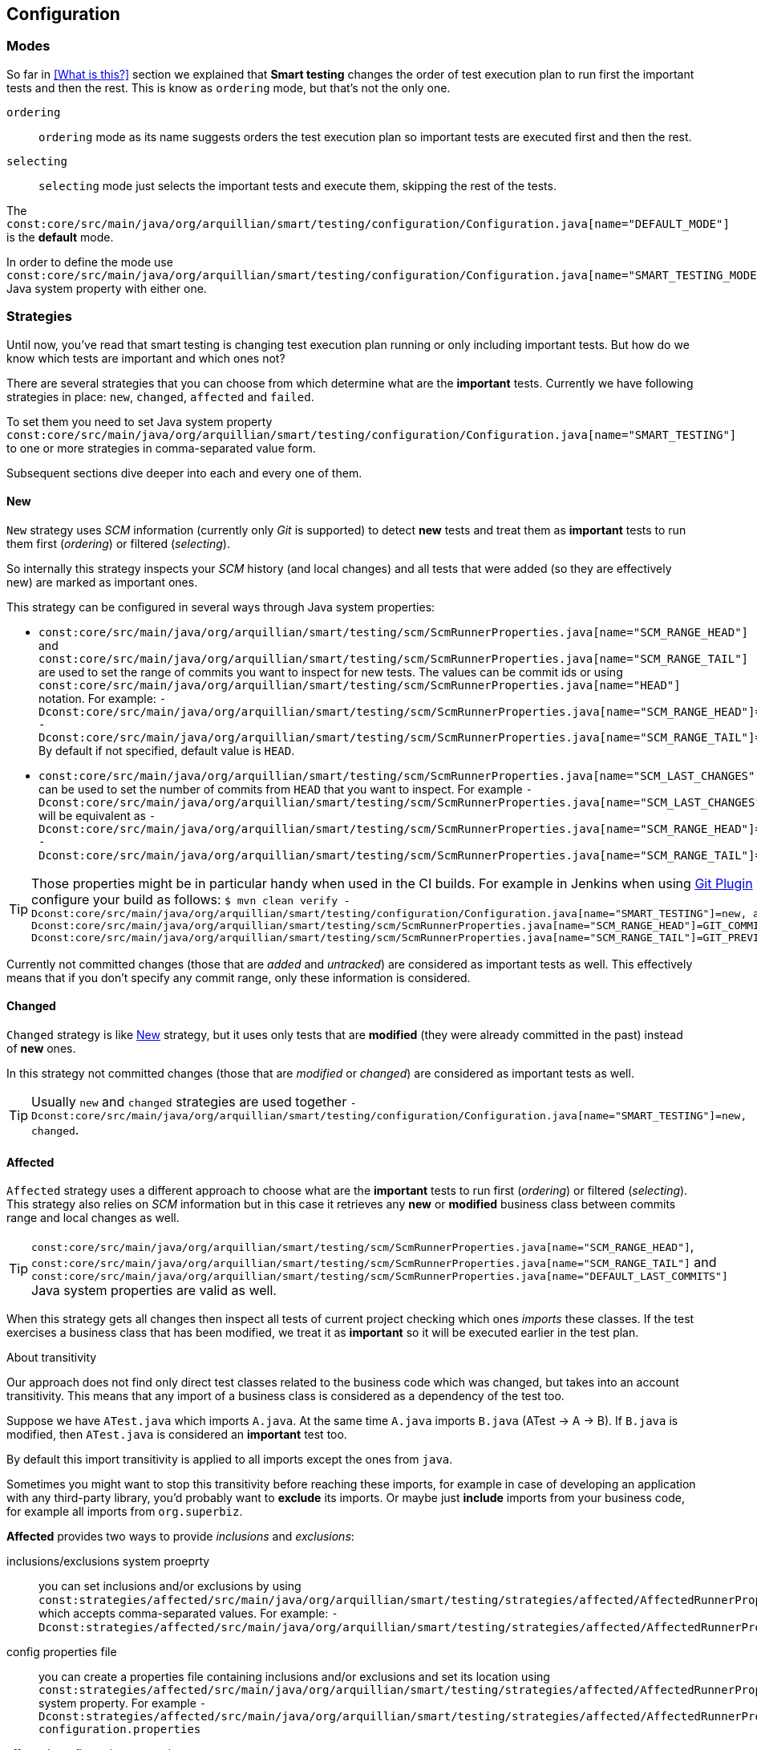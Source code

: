 == Configuration

=== Modes

So far in <<What is this?>> section we explained that *Smart testing* changes the order of test execution plan
to run first the important tests and then the rest. This is know as `ordering` mode, but that's not the only one.

`ordering`:: `ordering` mode as its name suggests orders the test execution plan so important tests are executed first
and then the rest.

`selecting`:: `selecting` mode just selects the important tests and execute them, skipping the rest of the tests.

The `const:core/src/main/java/org/arquillian/smart/testing/configuration/Configuration.java[name="DEFAULT_MODE"]` is the **default** mode.

In order to define the mode use `const:core/src/main/java/org/arquillian/smart/testing/configuration/Configuration.java[name="SMART_TESTING_MODE"]` Java system property with either one.

=== Strategies

Until now, you've read that smart testing is changing test execution plan running or only including important tests.
But how do we know which tests are important and which ones not?

There are several strategies that you can choose from which determine what are the *important* tests.
Currently we have following strategies in place: `new`, `changed`, `affected` and `failed`.

To set them you need to set Java system property `const:core/src/main/java/org/arquillian/smart/testing/configuration/Configuration.java[name="SMART_TESTING"]` to one or more strategies in comma-separated value form.

Subsequent sections dive deeper into each and every one of them.

==== New

`New` strategy uses _SCM_ information (currently only _Git_ is supported) to detect *new* tests and treat them as *important*
tests to run them first (_ordering_) or filtered (_selecting_).

So internally this strategy inspects your _SCM_ history (and local changes) and all tests that were added (so they are effectively new)
are marked as important ones.

This strategy can be configured in several ways through Java system properties:

* `const:core/src/main/java/org/arquillian/smart/testing/scm/ScmRunnerProperties.java[name="SCM_RANGE_HEAD"]` and `const:core/src/main/java/org/arquillian/smart/testing/scm/ScmRunnerProperties.java[name="SCM_RANGE_TAIL"]` are used to set the range of commits you want to inspect for new tests.
The values can be commit ids or using `const:core/src/main/java/org/arquillian/smart/testing/scm/ScmRunnerProperties.java[name="HEAD"]` notation.
For example: `-Dconst:core/src/main/java/org/arquillian/smart/testing/scm/ScmRunnerProperties.java[name="SCM_RANGE_HEAD"]=HEAD -Dconst:core/src/main/java/org/arquillian/smart/testing/scm/ScmRunnerProperties.java[name="SCM_RANGE_TAIL"]=HEAD~`
By default if not specified, default value is `HEAD`.
* `const:core/src/main/java/org/arquillian/smart/testing/scm/ScmRunnerProperties.java[name="SCM_LAST_CHANGES"]` can be used to set the number of commits from `HEAD` that you want to inspect.
For example `-Dconst:core/src/main/java/org/arquillian/smart/testing/scm/ScmRunnerProperties.java[name="SCM_LAST_CHANGES"]=3` will be equivalent as `-Dconst:core/src/main/java/org/arquillian/smart/testing/scm/ScmRunnerProperties.java[name="SCM_RANGE_HEAD"]=HEAD -Dconst:core/src/main/java/org/arquillian/smart/testing/scm/ScmRunnerProperties.java[name="SCM_RANGE_TAIL"]=HEAD~~`.

TIP: Those properties might be in particular handy when used in the CI builds.
For example in Jenkins when using https://wiki.jenkins.io/display/JENKINS/Git+Plugin[Git Plugin] you can configure your build as follows:
`$ mvn clean verify -Dconst:core/src/main/java/org/arquillian/smart/testing/configuration/Configuration.java[name="SMART_TESTING"]=new, affected -Dconst:core/src/main/java/org/arquillian/smart/testing/scm/ScmRunnerProperties.java[name="SCM_RANGE_HEAD"]=GIT_COMMIT -Dconst:core/src/main/java/org/arquillian/smart/testing/scm/ScmRunnerProperties.java[name="SCM_RANGE_TAIL"]=GIT_PREVIOUS_COMMIT`

Currently not committed changes (those that are _added_ and _untracked_) are considered as important tests as well.
This effectively means that if you don't specify any commit range, only these information is considered.

==== Changed

`Changed` strategy is like <<New>> strategy, but it uses only tests that are *modified* (they were already committed in the past)
instead of *new* ones.

In this strategy not committed changes (those that are _modified_ or _changed_) are considered as important tests as well.

TIP: Usually `new` and `changed` strategies are used together `-Dconst:core/src/main/java/org/arquillian/smart/testing/configuration/Configuration.java[name="SMART_TESTING"]=new, changed`.

==== Affected

`Affected` strategy uses a different approach to choose what are the *important* tests to run first (_ordering_) or filtered (_selecting_).
This strategy also relies on _SCM_ information but in this case it retrieves any *new* or *modified* business class
between commits range and local changes as well.

TIP: `const:core/src/main/java/org/arquillian/smart/testing/scm/ScmRunnerProperties.java[name="SCM_RANGE_HEAD"]`, `const:core/src/main/java/org/arquillian/smart/testing/scm/ScmRunnerProperties.java[name="SCM_RANGE_TAIL"]` and `const:core/src/main/java/org/arquillian/smart/testing/scm/ScmRunnerProperties.java[name="DEFAULT_LAST_COMMITS"]` Java system properties are valid as well.

When this strategy gets all changes then inspect all tests of current project checking which ones _imports_ these classes.
If the test exercises a business class that has been modified, we treat it as *important*  so it will be executed earlier in the test plan.

.About transitivity
****
Our approach does not find only direct test classes related to the business code which was changed, but takes into an account transitivity. This means that any import of a business class is considered as a dependency of the test too.

Suppose we have `ATest.java` which imports `A.java`.
At the same time `A.java` imports `B.java` (ATest -> A -> B).
If `B.java` is modified, then `ATest.java` is considered an *important* test too.

By default this import transitivity is applied to all imports except the ones from `java`.

Sometimes you might want to stop this transitivity before reaching these imports, for example in case of developing an application with any third-party library, you'd probably want to *exclude* its imports.
Or maybe just *include* imports from your business code, for example all imports from `org.superbiz`.

*Affected* provides two ways to provide _inclusions_ and _exclusions_:

inclusions/exclusions system proeprty:: you can set inclusions and/or exclusions by using `const:strategies/affected/src/main/java/org/arquillian/smart/testing/strategies/affected/AffectedRunnerProperties.java[name="SMART_TESTING_AFFECTED_INCLUSIONS"]`/`const:strategies/affected/src/main/java/org/arquillian/smart/testing/strategies/affected/AffectedRunnerProperties.java[name="SMART_TESTING_AFFECTED_EXCLUSIONS"]` which accepts comma-separated values.
For example: `-Dconst:strategies/affected/src/main/java/org/arquillian/smart/testing/strategies/affected/AffectedRunnerProperties.java[name="SMART_TESTING_AFFECTED_INCLUSIONS"]=org.mysuperbiz.*`.

config properties file:: you can create a properties file containing inclusions and/or exclusions and set its location using `const:strategies/affected/src/main/java/org/arquillian/smart/testing/strategies/affected/AffectedRunnerProperties.java[name="SMART_TESTING_AFFECTED_CONFIG"]` system property.
For example `-Dconst:strategies/affected/src/main/java/org/arquillian/smart/testing/strategies/affected/AffectedRunnerProperties.java[name="SMART_TESTING_AFFECTED_CONFIG"]=affected-configuration.properties`

.affected-configuration.properties
----
inclusions=org.mysuperbiz.*
exclusions=org.springframework.*, org.apache.commons.*
----

IMPORTANT: Exclusions has precedence over inclusions.

You can also disable transitivity by setting `-Dconst:strategies/affected/src/main/java/org/arquillian/smart/testing/strategies/affected/AffectedRunnerProperties.java[name="SMART_TESTING_AFFECTED_TRANSITIVITY"] to `false`.

****

IMPORTANT: This strategy is currently only applicable for _white box_ testing approach. At this point our approach is to
 analyze direct code dependencies, but we are working on broader use cases.

WARNING: At this moment, this strategy does not work with Java 9.

==== Failed

`Failed` strategy just gets all tests that failed from previous executions and mark them as *important* tests to run first (_ordering_) or not filtered (_selecting_).

This strategy uses the _JUnit_ XML https://github.com/apache/maven-surefire/blob/master/maven-surefire-plugin/src/site/resources/xsd/surefire-test-report.xsd[report] for reading past executions.
All reports from previous local build are automatically copied by the maven extension to a temp directory `${project.directory}/const:core/src/main/java/org/arquillian/smart/testing/hub/storage/local/DuringExecutionLocalStorage.java[name="SMART_TESTING_WORKING_DIRECTORY_NAME"]/const:core/src/main/java/org/arquillian/smart/testing/hub/storage/local/DuringExecutionLocalStorage.java[name="TEMPORARY_SUBDIRECTORY"]/const:core/src/main/java/org/arquillian/smart/testing/spi/TestResult.java[name="TEMP_REPORT_DIR"]` and when the build is finished the directory is removed.



